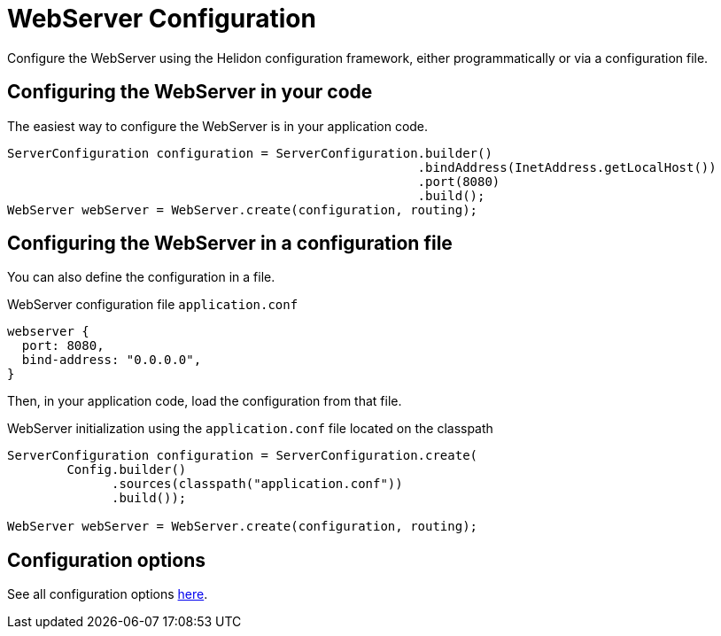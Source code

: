 ///////////////////////////////////////////////////////////////////////////////

    Copyright (c) 2018, 2020 Oracle and/or its affiliates.

    Licensed under the Apache License, Version 2.0 (the "License");
    you may not use this file except in compliance with the License.
    You may obtain a copy of the License at

        http://www.apache.org/licenses/LICENSE-2.0

    Unless required by applicable law or agreed to in writing, software
    distributed under the License is distributed on an "AS IS" BASIS,
    WITHOUT WARRANTIES OR CONDITIONS OF ANY KIND, either express or implied.
    See the License for the specific language governing permissions and
    limitations under the License.

///////////////////////////////////////////////////////////////////////////////

:javadoc-base-url-api: {javadoc-base-url}io.helidon.webserver/io/helidon/webserver
:description: Helidon Reactive Webserver Configuration
:keywords: helidon, reactive, reactive streams, reactive java, reactive webserver

= WebServer Configuration

Configure the WebServer using the Helidon configuration framework, either programmatically 
or via a configuration file.

== Configuring the WebServer in your code

The easiest way to configure the WebServer is in your
application code.

[source,java]
----
ServerConfiguration configuration = ServerConfiguration.builder()
                                                       .bindAddress(InetAddress.getLocalHost())
                                                       .port(8080)
                                                       .build();
WebServer webServer = WebServer.create(configuration, routing);
----

== Configuring the WebServer in a configuration file

You can also define the configuration in a file.

[source,hocon]
.WebServer configuration file `application.conf`
----
webserver {
  port: 8080,
  bind-address: "0.0.0.0",
}
----

Then, in your application code, load the configuration from that file.

[source,java]
.WebServer initialization using the `application.conf` file located on the classpath
----
ServerConfiguration configuration = ServerConfiguration.create(
        Config.builder()
              .sources(classpath("application.conf"))
              .build());

WebServer webServer = WebServer.create(configuration, routing);
----

== Configuration options

See all configuration options 
 link:{javadoc-base-url-api}/ServerConfiguration.html[here].

